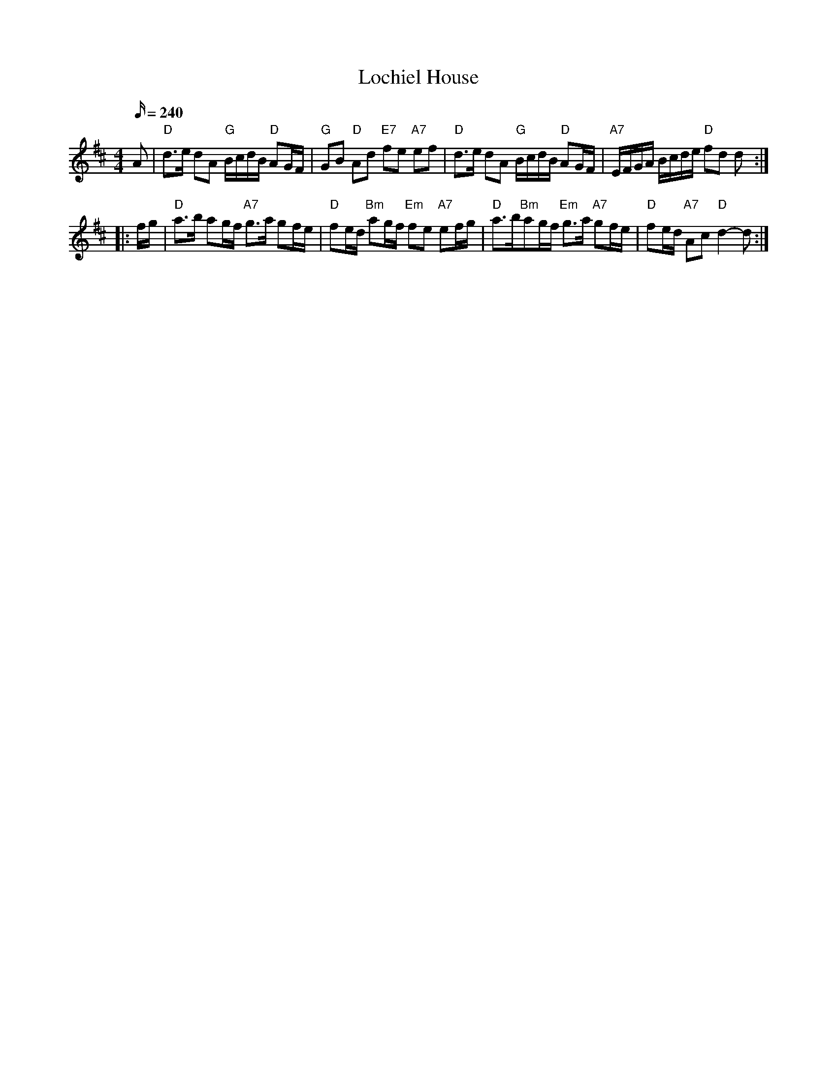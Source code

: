 X: 25
T:Lochiel House
M:4/4
L:1/16
Q:240
R:March
K:D
A2|"D"d3e d2A2 "G"BcdB "D"A2GF|"G"G2B2 "D"A2d2 "E7"f2e2 "A7"e2f2|
"D"d3e d2A2 "G"BcdB "D"A2GF|"A7"EFGA Bcde "D"f2d2 d2::!
fg|"D"a3b a2gf "A7"g3a g2fe|"D"f2ed "Bm"a2gf "Em"f2e2 "A7"e2fg|
"D"a3b"Bm"a2gf "Em"g3a "A7"g2fe|"D"f2ed "A7"A2c2 "D"d4-d2:|
